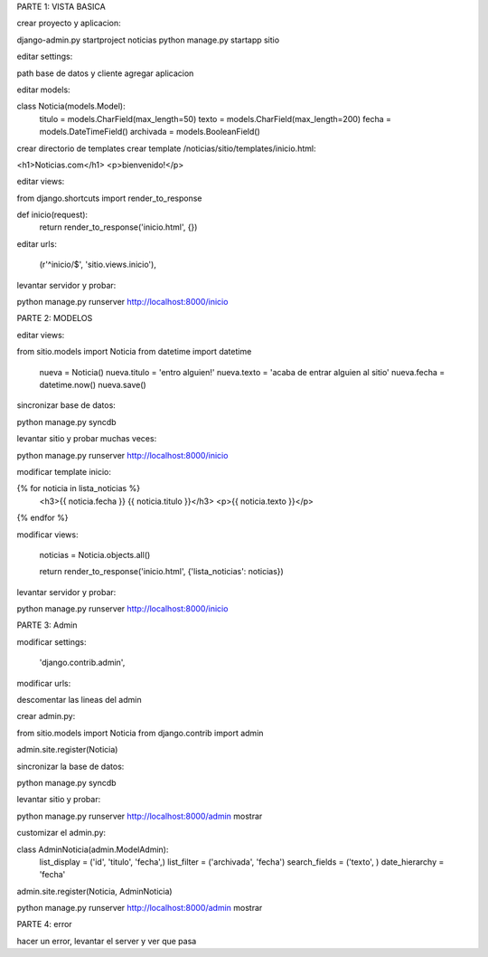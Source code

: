 PARTE 1: VISTA BASICA

crear proyecto y aplicacion:

django-admin.py startproject noticias
python manage.py startapp sitio

editar settings:

path base de datos y cliente
agregar aplicacion

editar models:

class Noticia(models.Model):
    titulo = models.CharField(max_length=50)
    texto = models.CharField(max_length=200)
    fecha = models.DateTimeField()
    archivada = models.BooleanField()

crear directorio de templates
crear template /noticias/sitio/templates/inicio.html:

<h1>Noticias.com</h1>
<p>bienvenido!</p>

editar views:

from django.shortcuts import render_to_response

def inicio(request):
    return render_to_response('inicio.html', {})

editar urls:

    (r'^inicio/$', 'sitio.views.inicio'),

levantar servidor y probar:

python manage.py runserver
http://localhost:8000/inicio





PARTE 2: MODELOS

editar views:

from sitio.models import Noticia
from datetime import datetime

    nueva = Noticia()
    nueva.titulo = 'entro alguien!'
    nueva.texto = 'acaba de entrar alguien al sitio'
    nueva.fecha = datetime.now()
    nueva.save()

sincronizar base de datos:

python manage.py syncdb

levantar sitio y probar muchas veces:

python manage.py runserver
http://localhost:8000/inicio

modificar template inicio:

{% for noticia in lista_noticias %}
    <h3>{{ noticia.fecha }} {{ noticia.titulo }}</h3>
    <p>{{ noticia.texto }}</p>
{% endfor %}

modificar views:

    noticias = Noticia.objects.all()
   
    return render_to_response('inicio.html', {'lista_noticias': noticias})

levantar servidor y probar:

python manage.py runserver
http://localhost:8000/inicio





PARTE 3: Admin

modificar settings:

    'django.contrib.admin',

modificar urls:

descomentar las lineas del admin

crear admin.py:

from sitio.models import Noticia
from django.contrib import admin

admin.site.register(Noticia)

sincronizar la base de datos:

python manage.py syncdb

levantar sitio y probar:

python manage.py runserver
http://localhost:8000/admin
mostrar

customizar el admin.py:

class AdminNoticia(admin.ModelAdmin):
    list_display = ('id', 'titulo', 'fecha',)
    list_filter = ('archivada', 'fecha')
    search_fields = ('texto', )
    date_hierarchy = 'fecha'

admin.site.register(Noticia, AdminNoticia)

python manage.py runserver
http://localhost:8000/admin
mostrar




PARTE 4: error

hacer un error, levantar el server y ver que pasa
